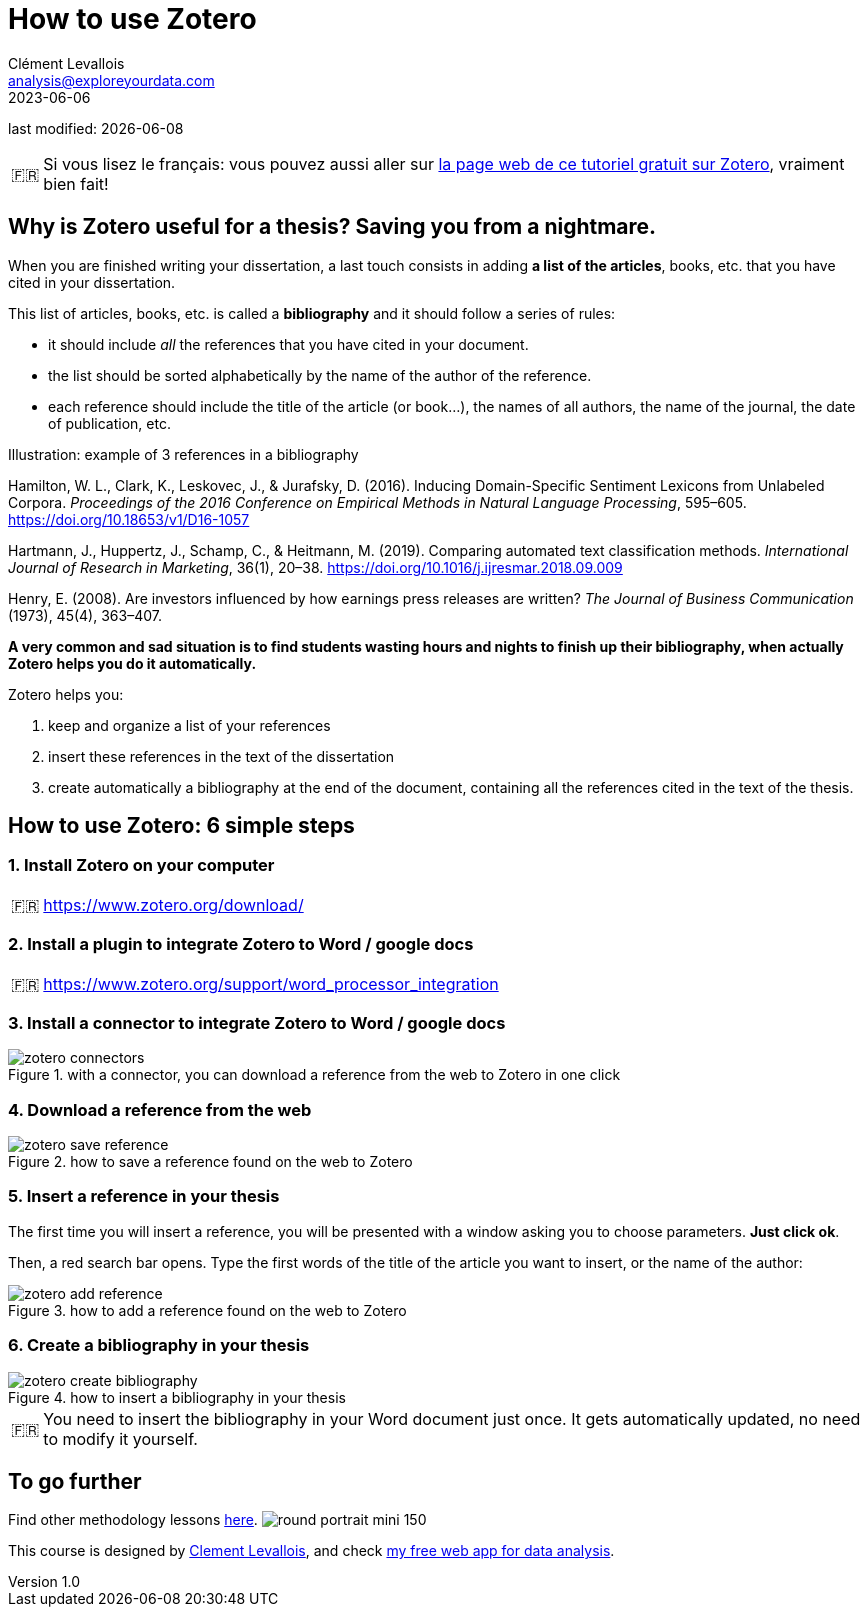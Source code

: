 = How to use Zotero
Clément Levallois <analysis@exploreyourdata.com>
2023-06-06

last modified: {docdate}

:icons: font
:iconsfont:   font-awesome
:revnumber: 1.0
:example-caption!:
:tip-caption: 🇫🇷
:experimental:
:imagesdir: images

// 'Escape' or 'o' to see all sides, F11 for full screen, 's' for speaker notes


//+
[TIP]
====
Si vous lisez le français: vous pouvez aussi aller sur https://callisto-formation.fr/course/view.php?id=330[la page web de ce tutoriel gratuit sur Zotero], vraiment bien fait!
====

== Why is Zotero useful for a thesis? Saving you from a nightmare.
When you are finished writing your dissertation, a last touch consists in adding **a list of the articles**, books, etc. that you have cited in your dissertation.

//+
This list of articles, books, etc. is called a **bibliography** and it should follow a series of rules:

//+
- it should include _all_ the references that you have cited in your document.
- the list should be sorted alphabetically by the name of the author of the reference.
- each reference should include the title of the article (or book...), the names of all authors, the name of the journal, the date of publication, etc.

//+

.Illustration: example of 3 references in a bibliography
====
Hamilton, W. L., Clark, K., Leskovec, J., & Jurafsky, D. (2016). Inducing Domain-Specific Sentiment Lexicons from Unlabeled Corpora. __Proceedings of the 2016 Conference on Empirical Methods in Natural Language Processing__, 595–605. https://doi.org/10.18653/v1/D16-1057
====
//+

====
Hartmann, J., Huppertz, J., Schamp, C., & Heitmann, M. (2019). Comparing automated text classification methods. __International Journal of Research in Marketing__, 36(1), 20–38. https://doi.org/10.1016/j.ijresmar.2018.09.009
====

//+

====
Henry, E. (2008). Are investors influenced by how earnings press releases are written? __The Journal of Business Communication__ (1973), 45(4), 363–407.
====


//+
**A very common and sad situation is to find students wasting hours and nights to finish up their bibliography, when actually Zotero helps you do it automatically.** 

//+
Zotero helps you:

1. keep and organize a list of your references
2. insert these references in the text of the dissertation
3. create automatically a bibliography at the end of the document, containing all the references cited in the text of the thesis.

== How to use Zotero: 6 simple steps

=== 1. Install Zotero on your computer

[TIP]
====
https://www.zotero.org/download/
====

=== 2. Install a plugin to integrate Zotero to Word / google docs

[TIP]
====
https://www.zotero.org/support/word_processor_integration
====

=== 3. Install a connector to integrate Zotero to Word / google docs
image::zotero-connectors.png[align="center", title="with a connector, you can download a reference from the web to Zotero in one click"]

=== 4. Download a reference from the web
image::zotero-save-reference.gif[align="center", title="how to save a reference found on the web to Zotero"]

=== 5. Insert a reference in your thesis

The first time you will insert a reference, you will be presented with a window asking you to choose parameters. **Just click ok**.

Then, a red search bar opens.
Type the first words of the title of the article you want to insert, or the name of the author:

image::zotero-add-reference.gif[align="center", title="how to add a reference found on the web to Zotero"]

=== 6. Create a bibliography in your thesis
image::zotero-create-bibliography.gif[align="center", title="how to insert a bibliography in your thesis"]

[TIP]
====
You need to insert the bibliography in your Word document just once. It gets automatically updated, no need to modify it yourself.
====

== To go further

Find other methodology lessons https://seinecle.github.io/methodology/[here].
image:round_portrait_mini_150.png[align="center", role="right"]

This course is designed by https://www.twitter.com/seinecle[Clement Levallois], and check https://nocodefunctions.com[my free web app for data analysis].